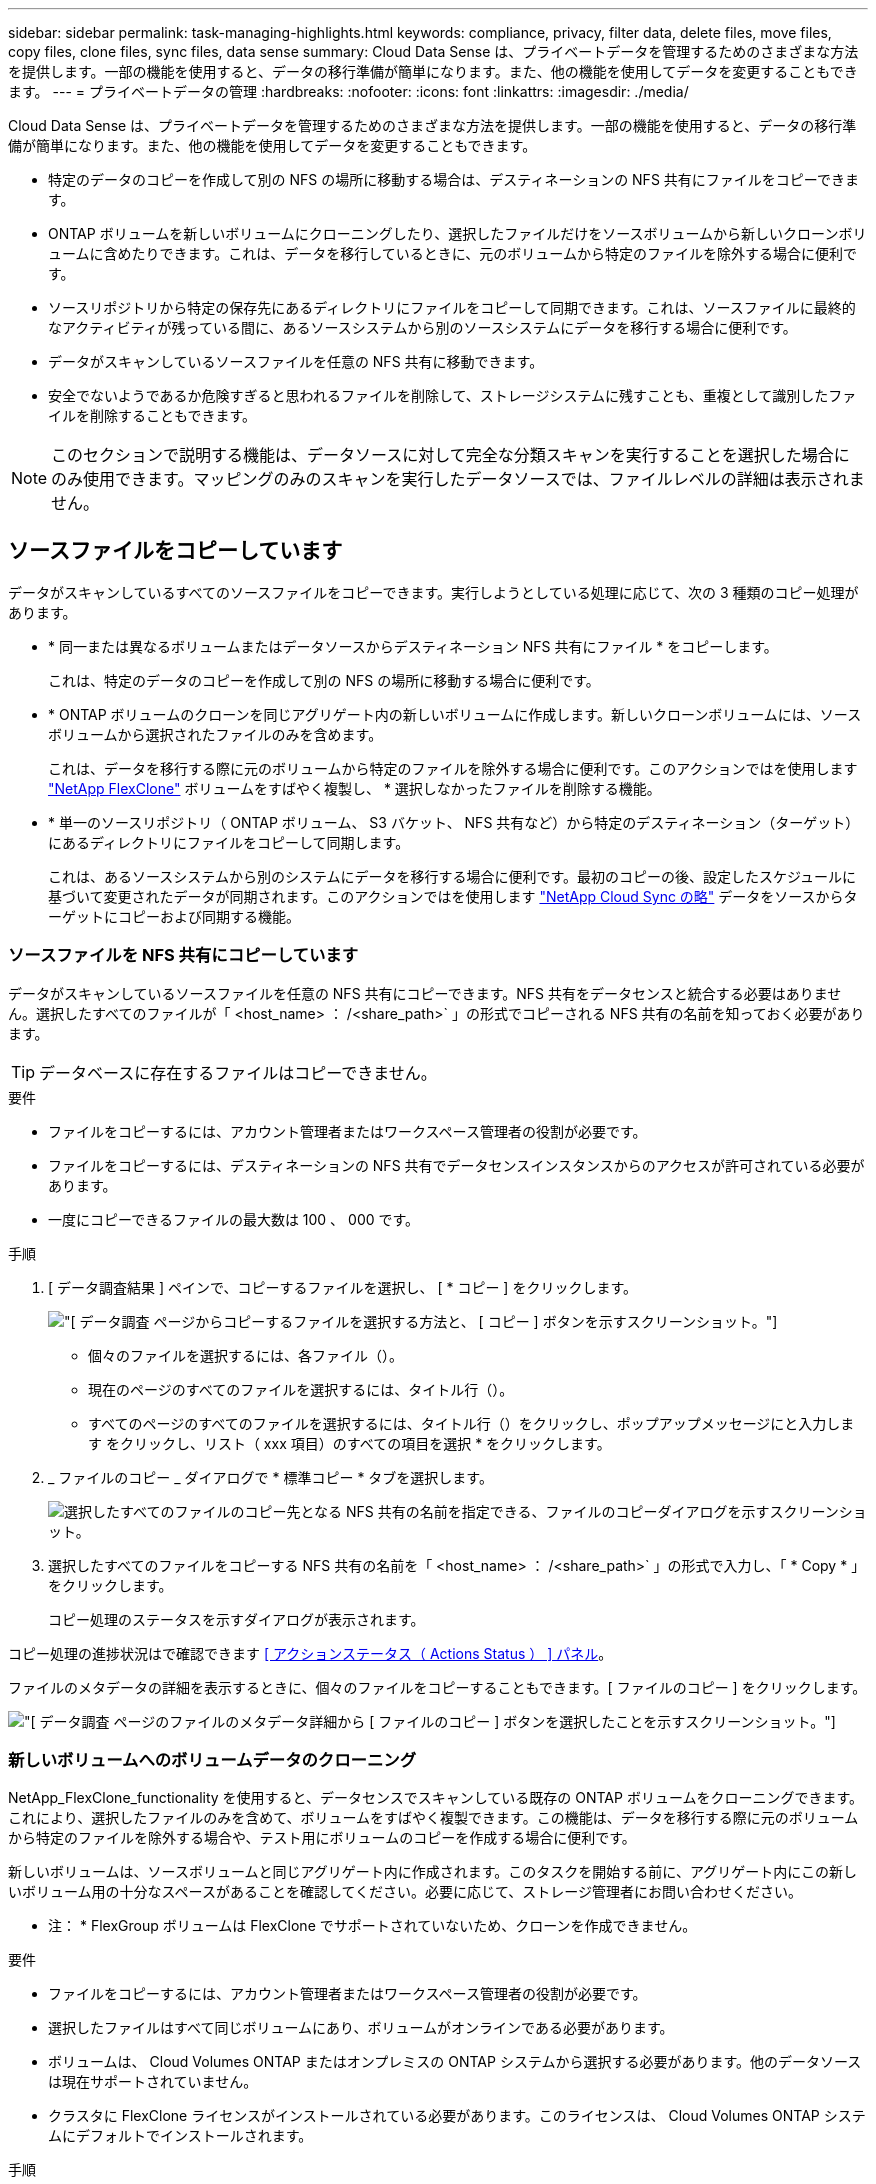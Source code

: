 ---
sidebar: sidebar 
permalink: task-managing-highlights.html 
keywords: compliance, privacy, filter data, delete files, move files, copy files, clone files, sync files, data sense 
summary: Cloud Data Sense は、プライベートデータを管理するためのさまざまな方法を提供します。一部の機能を使用すると、データの移行準備が簡単になります。また、他の機能を使用してデータを変更することもできます。 
---
= プライベートデータの管理
:hardbreaks:
:nofooter: 
:icons: font
:linkattrs: 
:imagesdir: ./media/


[role="lead"]
Cloud Data Sense は、プライベートデータを管理するためのさまざまな方法を提供します。一部の機能を使用すると、データの移行準備が簡単になります。また、他の機能を使用してデータを変更することもできます。

* 特定のデータのコピーを作成して別の NFS の場所に移動する場合は、デスティネーションの NFS 共有にファイルをコピーできます。
* ONTAP ボリュームを新しいボリュームにクローニングしたり、選択したファイルだけをソースボリュームから新しいクローンボリュームに含めたりできます。これは、データを移行しているときに、元のボリュームから特定のファイルを除外する場合に便利です。
* ソースリポジトリから特定の保存先にあるディレクトリにファイルをコピーして同期できます。これは、ソースファイルに最終的なアクティビティが残っている間に、あるソースシステムから別のソースシステムにデータを移行する場合に便利です。
* データがスキャンしているソースファイルを任意の NFS 共有に移動できます。
* 安全でないようであるか危険すぎると思われるファイルを削除して、ストレージシステムに残すことも、重複として識別したファイルを削除することもできます。



NOTE: このセクションで説明する機能は、データソースに対して完全な分類スキャンを実行することを選択した場合にのみ使用できます。マッピングのみのスキャンを実行したデータソースでは、ファイルレベルの詳細は表示されません。



== ソースファイルをコピーしています

データがスキャンしているすべてのソースファイルをコピーできます。実行しようとしている処理に応じて、次の 3 種類のコピー処理があります。

* * 同一または異なるボリュームまたはデータソースからデスティネーション NFS 共有にファイル * をコピーします。
+
これは、特定のデータのコピーを作成して別の NFS の場所に移動する場合に便利です。

* * ONTAP ボリュームのクローンを同じアグリゲート内の新しいボリュームに作成します。新しいクローンボリュームには、ソースボリュームから選択されたファイルのみを含めます。
+
これは、データを移行する際に元のボリュームから特定のファイルを除外する場合に便利です。このアクションではを使用します link:https://docs.netapp.com/us-en/ontap/volumes/flexclone-efficient-copies-concept.html["NetApp FlexClone"^] ボリュームをすばやく複製し、 * 選択しなかったファイルを削除する機能。

* * 単一のソースリポジトリ（ ONTAP ボリューム、 S3 バケット、 NFS 共有など）から特定のデスティネーション（ターゲット）にあるディレクトリにファイルをコピーして同期します。
+
これは、あるソースシステムから別のシステムにデータを移行する場合に便利です。最初のコピーの後、設定したスケジュールに基づいて変更されたデータが同期されます。このアクションではを使用します https://docs.netapp.com/us-en/cloud-manager-sync/concept-cloud-sync.html["NetApp Cloud Sync の略"^] データをソースからターゲットにコピーおよび同期する機能。





=== ソースファイルを NFS 共有にコピーしています

データがスキャンしているソースファイルを任意の NFS 共有にコピーできます。NFS 共有をデータセンスと統合する必要はありません。選択したすべてのファイルが「 <host_name> ： /<share_path>` 」の形式でコピーされる NFS 共有の名前を知っておく必要があります。


TIP: データベースに存在するファイルはコピーできません。

.要件
* ファイルをコピーするには、アカウント管理者またはワークスペース管理者の役割が必要です。
* ファイルをコピーするには、デスティネーションの NFS 共有でデータセンスインスタンスからのアクセスが許可されている必要があります。
* 一度にコピーできるファイルの最大数は 100 、 000 です。


.手順
. [ データ調査結果 ] ペインで、コピーするファイルを選択し、 [ * コピー ] をクリックします。
+
image:screenshot_compliance_copy_multi_files.png["[ データ調査 ] ページからコピーするファイルを選択する方法と、 [ コピー ] ボタンを示すスクリーンショット。"]

+
** 個々のファイルを選択するには、各ファイル（image:button_backup_1_volume.png[""]）。
** 現在のページのすべてのファイルを選択するには、タイトル行（image:button_select_all_files.png[""]）。
** すべてのページのすべてのファイルを選択するには、タイトル行（image:button_select_all_files.png[""]）をクリックし、ポップアップメッセージにと入力します image:screenshot_select_all_items.png[""]をクリックし、リスト（ xxx 項目）のすべての項目を選択 * をクリックします。


. _ ファイルのコピー _ ダイアログで * 標準コピー * タブを選択します。
+
image:screenshot_compliance_copy_files_dialog.png["選択したすべてのファイルのコピー先となる NFS 共有の名前を指定できる、ファイルのコピーダイアログを示すスクリーンショット。"]

. 選択したすべてのファイルをコピーする NFS 共有の名前を「 <host_name> ： /<share_path>` 」の形式で入力し、「 * Copy * 」をクリックします。
+
コピー処理のステータスを示すダイアログが表示されます。



コピー処理の進捗状況はで確認できます <<Viewing the status of your compliance actions,[ アクションステータス（ Actions Status ） ] パネル>>。

ファイルのメタデータの詳細を表示するときに、個々のファイルをコピーすることもできます。[ ファイルのコピー ] をクリックします。

image:screenshot_compliance_copy_file.png["[ データ調査 ] ページのファイルのメタデータ詳細から [ ファイルのコピー ] ボタンを選択したことを示すスクリーンショット。"]



=== 新しいボリュームへのボリュームデータのクローニング

NetApp_FlexClone_functionality を使用すると、データセンスでスキャンしている既存の ONTAP ボリュームをクローニングできます。これにより、選択したファイルのみを含めて、ボリュームをすばやく複製できます。この機能は、データを移行する際に元のボリュームから特定のファイルを除外する場合や、テスト用にボリュームのコピーを作成する場合に便利です。

新しいボリュームは、ソースボリュームと同じアグリゲート内に作成されます。このタスクを開始する前に、アグリゲート内にこの新しいボリューム用の十分なスペースがあることを確認してください。必要に応じて、ストレージ管理者にお問い合わせください。

* 注： * FlexGroup ボリュームは FlexClone でサポートされていないため、クローンを作成できません。

.要件
* ファイルをコピーするには、アカウント管理者またはワークスペース管理者の役割が必要です。
* 選択したファイルはすべて同じボリュームにあり、ボリュームがオンラインである必要があります。
* ボリュームは、 Cloud Volumes ONTAP またはオンプレミスの ONTAP システムから選択する必要があります。他のデータソースは現在サポートされていません。
* クラスタに FlexClone ライセンスがインストールされている必要があります。このライセンスは、 Cloud Volumes ONTAP システムにデフォルトでインストールされます。


.手順
. [ データ調査 ] ペインで、 1 つの * 作業環境 * と 1 つの * ストレージリポジトリ * を選択してフィルタを作成し、すべてのファイルが同じ ONTAP ボリュームにあることを確認します。
+
image:screenshot_compliance_filter_1_repo.png["単一の作業環境内の単一のストレージリポジトリのファイルを含むフィルタを作成する際のスクリーンショット。"]

+
新しいボリュームにクローニングするファイルだけが表示されるように、他のフィルタを適用します。

. ［ 調査結果 ］ ペインで、複製するファイルを選択し、 ［ * コピー * ］ をクリックします。
+
image:screenshot_compliance_copy_multi_files.png["[ データ調査 ] ページからコピーするファイルを選択する方法と、 [ コピー ] ボタンを示すスクリーンショット。"]

+
** 個々のファイルを選択するには、各ファイル（image:button_backup_1_volume.png[""]）。
** 現在のページのすべてのファイルを選択するには、タイトル行（image:button_select_all_files.png[""]）。
** すべてのページのすべてのファイルを選択するには、タイトル行（image:button_select_all_files.png[""]）をクリックし、ポップアップメッセージにと入力します image:screenshot_select_all_items.png[""]をクリックし、リスト（ xxx 項目）のすべての項目を選択 * をクリックします。


. _ ファイルのコピー _ ダイアログで * FlexClone * タブを選択します。このページには、ボリュームからクローニングされるファイル（選択したファイル）の総数と、クローンボリュームに含まれている / 削除されていないファイル（選択しなかったファイル）の数が表示されます。
+
image:screenshot_compliance_clone_files_dialog.png["ソースボリュームからクローニングする新しいボリュームの名前を指定できるように、ファイルのコピーダイアログを示すスクリーンショット。"]

. 新しいボリュームの名前を入力し、 * FlexClone * をクリックします。
+
クローン処理のステータスを示すダイアログが表示されます。



新しいクローンボリュームは、ソースボリュームと同じアグリゲート内に作成されます。

クローニング処理の進捗状況はで確認できます <<Viewing the status of your compliance actions,[ アクションステータス（ Actions Status ） ] パネル>>。

ソースボリュームが存在する作業環境で Data Sense を有効にしたときに、最初に「すべてのボリュームをマップ」または「すべてのボリュームをマップして分類」を選択した場合は、新しいクローンボリュームが自動的にスキャンされます。最初にこれらのいずれかを使用しなかった場合は、この新しいボリュームをスキャンする必要があります link:task-getting-started-compliance.html#enabling-and-disabling-compliance-scans-on-volumes["ボリュームのスキャンを手動で有効にします"]。



=== ソース・ファイルをターゲット・システムにコピーして同期する

データがスキャンしているソースファイルを、サポートされていない非構造化データソースから特定のターゲットの場所にあるディレクトリにコピーできます (https://docs.netapp.com/us-en/cloud-manager-sync/reference-supported-relationships.html["Cloud Sync でサポートされるターゲットの場所"^]）。最初のコピー後、ファイル内で変更されたデータは、設定したスケジュールに基づいて同期されます。

これは、あるソースシステムから別のシステムにデータを移行する場合に便利です。このアクションではを使用します https://docs.netapp.com/us-en/cloud-manager-sync/concept-cloud-sync.html["NetApp Cloud Sync の略"^] データをソースからターゲットにコピーおよび同期する機能。


TIP: データベース、 OneDrive アカウント、 SharePoint アカウントにあるファイルはコピーおよび同期できません。

.要件
* ファイルをコピーして同期するには、アカウント管理者またはワークスペース管理者の役割が必要です。
* 選択したファイルはすべて、同じソースリポジトリ（ ONTAP ボリューム、 S3 バケット、 NFS 共有、 CIFS 共有など）にある必要があります。
* 一度にコピーできるファイルの最大数は 20 、 000 です。
* Cloud Sync サービスをアクティブ化し、少なくとも 1 つのデータブローカーを構成して、ソースシステムとターゲットシステム間でファイルを転送できるようにする必要があります。から、 Cloud Sync の要件を確認します link:https://docs.netapp.com/us-en/cloud-manager-sync/task-quick-start.html["Quick Start 概要 の略"^]。
+
Cloud Sync サービスでは同期関係のサービス料金が別途請求されるため、データブローカーをクラウドに導入するとリソース料金が発生することに注意してください。



.手順
. [ データの調査 ] ペインで、 1 つの * 作業環境 * と 1 つの * ストレージリポジトリ * を選択してフィルタを作成し、すべてのファイルが同じリポジトリにあることを確認します。
+
image:screenshot_compliance_filter_1_repo.png["単一の作業環境内の単一のストレージリポジトリのファイルを含むフィルタを作成する際のスクリーンショット。"]

+
他のフィルタを適用して、コピー先システムに同期するファイルだけが表示されるようにします。

. [ 調査結果 ] ウィンドウ枠で、タイトル行のボックスをオンにして、すべてのページのすべてのファイルを選択します（image:button_select_all_files.png[""]）をクリックし、ポップアップメッセージに入力します image:screenshot_select_all_items.png[""] [ リスト内のすべての項目を選択（ * xxx 項目） ] をクリックし、 [ * コピー * ] をクリックします。
+
image:screenshot_compliance_sync_multi_files.png["[ データ調査 ] ページからコピーするファイルを選択する方法と、 [ コピー ] ボタンを示すスクリーンショット。"]

. _ ファイルのコピー _ ダイアログで * 同期 * タブを選択します。
+
image:screenshot_compliance_sync_files_dialog.png["[ ファイルのコピー ] ダイアログを示すスクリーンショットで、 [ 同期 ] オプションを選択できます。"]

. 選択したファイルを保存先に同期してもよい場合は、「 * OK * 」をクリックします。
+
Cloud Sync UI が Cloud Manager で開きます。

+
同期関係を定義するよう求められます。ソースシステムは、データセンスで選択したリポジトリとファイルに基づいてあらかじめ設定されています。

. ターゲットシステムを選択し、使用するデータブローカーを選択（または作成）する必要があります。から、 Cloud Sync の要件を確認します link:https://docs.netapp.com/us-en/cloud-manager-sync/task-quick-start.html.html["Quick Start 概要 の略"^]。


ファイルはターゲットシステムにコピーされ、定義したスケジュールに基づいて同期されます。1 回限りの同期を選択した場合、ファイルは 1 回だけコピーされ、同期されます。定期的な同期を選択した場合は、スケジュールに基づいてファイルが同期されます。フィルタを使用して作成したクエリに一致する新しいファイルがソースシステムによって追加されると、これらの _new_files がコピー先にコピーされ、後で同期されることに注意してください。

通常の Cloud Sync 操作の一部は、 Data Sense から呼び出されたときに無効になっている点に注意してください。

* 「ソース上のファイルを削除」または「ターゲット上のファイルを削除」ボタンは使用できません。
* レポートの実行が無効になっています。




== ソースファイルを NFS 共有に移動しています

データがスキャンしているソースファイルを任意の NFS 共有に移動できます。NFS 共有をデータセンスと統合する必要はありません（を参照） link:task-scanning-file-shares.html["ファイル共有をスキャンしています"]）。


TIP: データベースに存在するファイルは移動できません。

ファイルを移動するには、アカウント管理者またはワークスペース管理者の役割が必要です。

ファイルを移動するには、 NFS 共有でデータセンスインスタンスからのアクセスが許可されている必要があります。

.手順
. [ データ調査結果 ] ペインで、移動するファイルを選択します。
+
image:screenshot_compliance_move_multi_files.png["移動するファイルを選択する方法を示すスクリーンショット。 [ データの調査 ] ページから [ 移動 ] ボタンをクリックします。"]

+
** 個々のファイルを選択するには、各ファイル（image:button_backup_1_volume.png[""]）。
** 現在のページのすべてのファイルを選択するには、タイトル行（image:button_select_all_files.png[""]）。


. ボタンバーで、 * 移動 * をクリックします。
+
image:screenshot_compliance_move_files_dialog.png["選択したすべてのファイルを移動する NFS 共有の名前を指定できるように、ファイルの移動ダイアログを示すスクリーンショット。"]

. _ ファイルの移動 _ ダイアログで ' 選択したすべてのファイルを移動する NFS 共有の名前を '< ホスト名 >:/<share_path>' の形式で入力し ' * ファイルの移動 * をクリックします


ファイルのメタデータの詳細を表示するときに、個々のファイルを移動することもできます。「 * ファイルを移動 * 」をクリックします。

image:screenshot_compliance_move_file.png["[ データ調査 ] ページのファイルのメタデータ詳細から [ ファイルの移動 ] ボタンを選択したことを示すスクリーンショット。"]



== ソースファイルを削除しています

ストレージ・システムに残すのに安全でない ' またはリスクが高すぎるソース・ファイルを完全に削除したり ' 重複として識別したソース・ファイルを削除したりすることができますこの操作は永続的であり、元に戻すことも復元することもできません。

［ 調査 ］ ペインから手動でファイルを削除することも、 ［ ポリシー ］ を使用して自動的にファイルを削除することもできます


TIP: データベースに存在するファイルは削除できません。

ファイルを削除するには、次の権限が必要です。

* NFS データ–書き込み権限でエクスポートポリシーを定義する必要があります。
* CIFS データ– CIFS クレデンシャルには書き込み権限が必要です。
* S3 データの場合 - IAM ロールに次の権限を含める必要があります。「 3 ： DeleteObject 」




=== ソースファイルを手動で削除しています

.要件
* ファイルを削除するには、アカウント管理者またはワークスペース管理者の役割が必要です。
* 一度に削除できるファイルの最大数は 100 、 000 です。


.手順
. [ データ調査結果 ] ペインで、削除するファイルを選択します。
+
image:screenshot_compliance_delete_multi_files.png["削除するファイルを選択する方法を示すスクリーンショット。 [ データ調査 ] ページの [ 削除 ] ボタン。"]

+
** 個々のファイルを選択するには、各ファイル（image:button_backup_1_volume.png[""]）。
** 現在のページのすべてのファイルを選択するには、タイトル行（image:button_select_all_files.png[""]）。
** すべてのページのすべてのファイルを選択するには、タイトル行（image:button_select_all_files.png[""]）をクリックし、ポップアップメッセージにと入力します image:screenshot_select_all_items.png[""]をクリックし、リスト（ xxx 項目）のすべての項目を選択 * をクリックします。


. ボタンバーで、 * 削除 * をクリックします。
. 削除操作は永続的であるため ' 後続の _Delete File_Dialog に「 * permanently delete * 」と入力し ' * ファイルの削除 * をクリックする必要があります


削除処理の進捗状況はで確認できます <<Viewing the status of your compliance actions,[ アクションステータス（ Actions Status ） ] パネル>>。

ファイルのメタデータの詳細を表示するときに、個々のファイルを削除することもできます。[ ファイルの削除 ] をクリックします。

image:screenshot_compliance_delete_file.png["[ データ調査 ] ページのファイルのメタデータ詳細から [ ファイルの削除 ] ボタンを選択したことを示すスクリーンショット。"]



=== ポリシーを使用してソースファイルを自動的に削除します

カスタムポリシーを作成して、ポリシーに一致するファイルを削除できます。たとえば、過去 30 日間にデータセンスで検出された機密情報を含むファイルを削除できます。

ファイルを自動的に削除するポリシーを作成できるのはアカウント管理者だけです。


NOTE: ポリシーに一致するすべてのファイルは、 1 日に 1 回完全に削除されます。

.手順
. [ データ調査 ] ページで、使用するすべてのフィルタを選択して検索を定義します。を参照してください link:task-controlling-private-data.html#filtering-data-in-the-data-investigation-page["[ データ調査 ] ページでデータをフィルタリングします"^] を参照してください。
. 必要な方法でフィルタ特性をすべて設定したら、 [ この検索からポリシーを作成する *] をクリックします。
. ポリシーに名前を付け、そのポリシーで実行できるその他のアクションを選択します。
+
.. 一意の名前と説明を入力します。
.. このポリシーに一致するファイルを自動的に削除する ] チェックボックスをオンにし、「 * permanently delete * 」と入力して、このポリシーによってファイルが完全に削除されることを確認します。
.. [ ポリシーの作成 *] をクリックします。
+
image:screenshot_compliance_delete_files_using_policies.png["ポリシーを設定して保存する方法を示すスクリーンショット。"]





[ ポリシー ] タブに新しいポリシーが表示されます。ポリシーに一致するファイルは、ポリシーの実行時に 1 日に 1 回削除されます。

で削除されたファイルのリストを確認できます <<Viewing the status of your compliance actions,[ アクションステータス（ Actions Status ） ] パネル>>。



== コンプライアンスアクションのステータスを表示します

たとえば、 100 個のファイルを削除するなど、多くのファイルで ［ 調査結果 ］ ペインからアクションを実行すると、プロセスに時間がかかることがあります。これらの非同期アクションのステータスは、 _Action Status_Pane で監視できるので、すべてのファイルにいつ適用されたかを知ることができます。これにより、正常に完了した操作、現在実行中の操作、および失敗した操作を確認できるため、問題を診断して修正できます。

ステータスは次のいずれかになります。

* 完了しました
* 実行中です
* キューに登録され
* キャンセルされました
* 失敗しました


ステータスが「 Queued 」または「 In Progress 」のアクションはすべてキャンセルできます。

.手順
. データセンス UI の右下には、 * アクションステータス * ボタンが表示されます image:button_actions_status.png[""]。
. このボタンをクリックすると、最新の 20 件のアクションが表示されます。
+
image:screenshot_compliance_action_status.png["設定ページに表示される最後の 20 個の操作とそのステータスを示すスクリーンショット。"]



アクションの名前をクリックすると、その操作に対応する詳細を表示できます。
